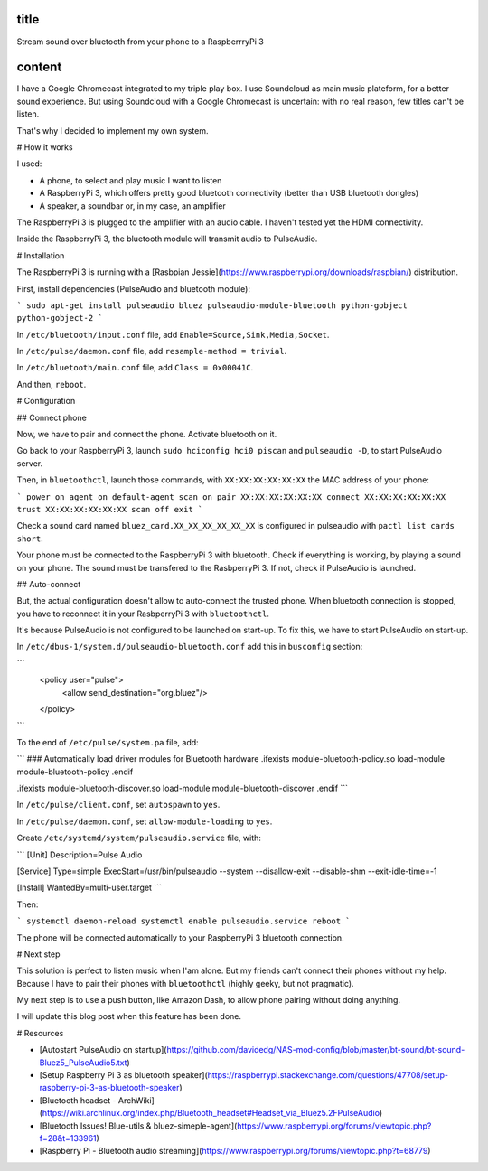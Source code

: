 title
-----

Stream sound over bluetooth from your phone to a RaspberrryPi 3

content
-------

I have a Google Chromecast integrated to my triple play box.
I use Soundcloud as main music plateform, for a better sound experience.
But using Soundcloud with a Google Chromecast is uncertain: with no real reason, few titles can't be listen.

That's why I decided to implement my own system.

# How it works

I used:

* A phone, to select and play music I want to listen
* A RaspberryPi 3, which offers pretty good bluetooth connectivity (better than USB bluetooth dongles)
* A speaker, a soundbar or, in my case, an amplifier

The RaspberryPi 3 is plugged to the amplifier with an audio cable. I haven't tested yet the HDMI connectivity.

Inside the RaspberryPi 3, the bluetooth module will transmit audio to PulseAudio.

# Installation

The RaspberryPi 3 is running with a [Rasbpian Jessie](https://www.raspberrypi.org/downloads/raspbian/) distribution.

First, install dependencies (PulseAudio and bluetooth module):

```
sudo apt-get install pulseaudio bluez pulseaudio-module-bluetooth python-gobject python-gobject-2
```

In ``/etc/bluetooth/input.conf`` file, add ``Enable=Source,Sink,Media,Socket``.

In ``/etc/pulse/daemon.conf`` file, add ``resample-method = trivial``.

In ``/etc/bluetooth/main.conf`` file, add ``Class = 0x00041C``.

And then, ``reboot``.    

# Configuration

## Connect phone

Now, we have to pair and connect the phone. Activate bluetooth on it.

Go back to your RaspberryPi 3, launch ``sudo hciconfig hci0 piscan`` and ``pulseaudio -D``, to start PulseAudio server.

Then, in ``bluetoothctl``, launch those commands, with ``XX:XX:XX:XX:XX:XX`` the MAC address of your phone:

```
power on
agent on
default-agent
scan on
pair XX:XX:XX:XX:XX:XX
connect XX:XX:XX:XX:XX:XX
trust XX:XX:XX:XX:XX:XX
scan off
exit
```

Check a sound card named ``bluez_card.XX_XX_XX_XX_XX_XX`` is configured in pulseaudio with ``pactl list cards short``.

Your phone must be connected to the RaspberryPi 3 with bluetooth. Check if everything is working, by playing a sound on your phone.
The sound must be transfered to the RasbperryPi 3. If not, check if PulseAudio is launched.

## Auto-connect 

But, the actual configuration doesn't allow to auto-connect the trusted phone.
When bluetooth connection is stopped, you have to reconnect it in your RasbperryPi 3 with ``bluetoothctl``.

It's because PulseAudio is not configured to be launched on start-up. To fix this, we have to start PulseAudio on start-up.

In ``/etc/dbus-1/system.d/pulseaudio-bluetooth.conf`` add this in ``busconfig`` section:

```
  <policy user="pulse">
    <allow send_destination="org.bluez"/>
  </policy>
```

To the end of ``/etc/pulse/system.pa`` file, add:

```
### Automatically load driver modules for Bluetooth hardware
.ifexists module-bluetooth-policy.so
load-module module-bluetooth-policy
.endif

.ifexists module-bluetooth-discover.so
load-module module-bluetooth-discover
.endif
```

In ``/etc/pulse/client.conf``, set ``autospawn`` to ``yes``.

In ``/etc/pulse/daemon.conf``, set ``allow-module-loading`` to ``yes``.

Create ``/etc/systemd/system/pulseaudio.service`` file, with:

```
[Unit]
Description=Pulse Audio

[Service]
Type=simple
ExecStart=/usr/bin/pulseaudio --system --disallow-exit --disable-shm --exit-idle-time=-1

[Install]
WantedBy=multi-user.target
```

Then:

```
systemctl daemon-reload
systemctl enable pulseaudio.service
reboot
```

The phone will be connected automatically to your RaspberryPi 3 bluetooth connection.

# Next step

This solution is perfect to listen music when I'am alone.
But my friends can't connect their phones without my help. Because I have to pair their phones with ``bluetoothctl`` (highly geeky, but not pragmatic).

My next step is to use a push button, like Amazon Dash, to allow phone pairing without doing anything.

I will update this blog post when this feature has been done.

# Resources

* [Autostart PulseAudio on startup](https://github.com/davidedg/NAS-mod-config/blob/master/bt-sound/bt-sound-Bluez5_PulseAudio5.txt)
* [Setup Raspberry Pi 3 as bluetooth speaker](https://raspberrypi.stackexchange.com/questions/47708/setup-raspberry-pi-3-as-bluetooth-speaker)
* [Bluetooth headset - ArchWiki](https://wiki.archlinux.org/index.php/Bluetooth_headset#Headset_via_Bluez5.2FPulseAudio)
* [Bluetooth Issues! Blue-utils & bluez-simeple-agent](https://www.raspberrypi.org/forums/viewtopic.php?f=28&t=133961)
* [Raspberry Pi - Bluetooth audio streaming](https://www.raspberrypi.org/forums/viewtopic.php?t=68779)
